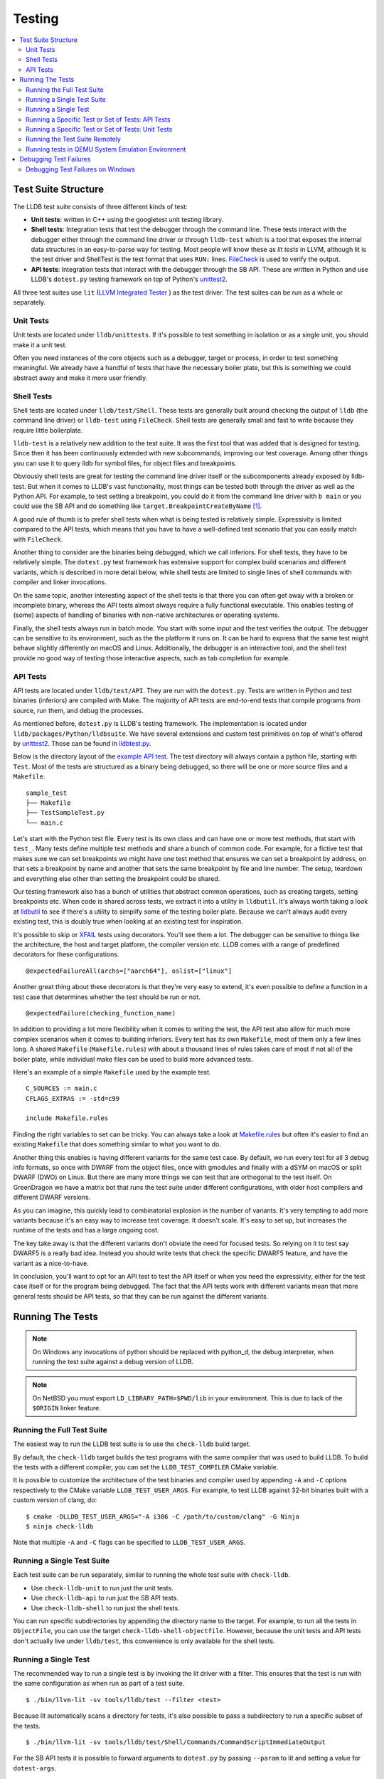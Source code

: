 Testing
=======

.. contents::
   :local:

Test Suite Structure
--------------------

The LLDB test suite consists of three different kinds of test:

* **Unit tests**: written in C++ using the googletest unit testing library.
* **Shell tests**: Integration tests that test the debugger through the command
  line. These tests interact with the debugger either through the command line
  driver or through ``lldb-test`` which is a tool that exposes the internal
  data structures in an easy-to-parse way for testing. Most people will know
  these as *lit tests* in LLVM, although lit is the test driver and ShellTest
  is the test format that uses ``RUN:`` lines. `FileCheck
  <https://llvm.org/docs/CommandGuide/FileCheck.html>`_ is used to verify
  the output.
* **API tests**: Integration tests that interact with the debugger through the
  SB API. These are written in Python and use LLDB's ``dotest.py`` testing
  framework on top of Python's `unittest2
  <https://docs.python.org/2/library/unittest.html>`_.

All three test suites use ``lit`` (`LLVM Integrated Tester
<https://llvm.org/docs/CommandGuide/lit.html>`_ ) as the test driver. The test
suites can be run as a whole or separately.


Unit Tests
``````````

Unit tests are located under ``lldb/unittests``. If it's possible to test
something in isolation or as a single unit, you should make it a unit test.

Often you need instances of the core objects such as a debugger, target or
process, in order to test something meaningful. We already have a handful of
tests that have the necessary boiler plate, but this is something we could
abstract away and make it more user friendly.

Shell Tests
```````````

Shell tests are located under ``lldb/test/Shell``. These tests are generally
built around checking the output of ``lldb`` (the command line driver) or
``lldb-test`` using ``FileCheck``. Shell tests are generally small and fast to
write because they require little boilerplate.

``lldb-test`` is a relatively new addition to the test suite. It was the first
tool that was added that is designed for testing. Since then it has been
continuously extended with new subcommands, improving our test coverage. Among
other things you can use it to query lldb for symbol files, for object files
and breakpoints.

Obviously shell tests are great for testing the command line driver itself or
the subcomponents already exposed by lldb-test. But when it comes to LLDB's
vast functionality, most things can be tested both through the driver as well
as the Python API. For example, to test setting a breakpoint, you could do it
from the command line driver with ``b main`` or you could use the SB API and do
something like ``target.BreakpointCreateByName`` [#]_.

A good rule of thumb is to prefer shell tests when what is being tested is
relatively simple. Expressivity is limited compared to the API tests, which
means that you have to have a well-defined test scenario that you can easily
match with ``FileCheck``.

Another thing to consider are the binaries being debugged, which we call
inferiors. For shell tests, they have to be relatively simple. The
``dotest.py`` test framework has extensive support for complex build scenarios
and different variants, which is described in more detail below, while shell
tests are limited to single lines of shell commands with compiler and linker
invocations.

On the same topic, another interesting aspect of the shell tests is that there
you can often get away with a broken or incomplete binary, whereas the API
tests almost always require a fully functional executable. This enables testing
of (some) aspects of handling of binaries with non-native architectures or
operating systems.

Finally, the shell tests always run in batch mode. You start with some input
and the test verifies the output. The debugger can be sensitive to its
environment, such as the the platform it runs on. It can be hard to express
that the same test might behave slightly differently on macOS and Linux.
Additionally, the debugger is an interactive tool, and the shell test provide
no good way of testing those interactive aspects, such as tab completion for
example.

API Tests
`````````

API tests are located under ``lldb/test/API``. They are run with the
``dotest.py``. Tests are written in Python and test binaries (inferiors) are
compiled with Make. The majority of API tests are end-to-end tests that compile
programs from source, run them, and debug the processes.

As mentioned before, ``dotest.py`` is LLDB's testing framework. The
implementation is located under ``lldb/packages/Python/lldbsuite``. We have
several extensions and custom test primitives on top of what's offered by
`unittest2 <https://docs.python.org/2/library/unittest.html>`_. Those can be
found  in
`lldbtest.py <https://github.com/llvm/llvm-project/blob/main/lldb/packages/Python/lldbsuite/test/lldbtest.py>`_.

Below is the directory layout of the `example API test
<https://github.com/llvm/llvm-project/tree/main/lldb/test/API/sample_test>`_.
The test directory will always contain a python file, starting with ``Test``.
Most of the tests are structured as a binary being debugged, so there will be
one or more source files and a ``Makefile``.

::

  sample_test
  ├── Makefile
  ├── TestSampleTest.py
  └── main.c

Let's start with the Python test file. Every test is its own class and can have
one or more test methods, that start with ``test_``.  Many tests define
multiple test methods and share a bunch of common code. For example, for a
fictive test that makes sure we can set breakpoints we might have one test
method that ensures we can set a breakpoint by address, on that sets a
breakpoint by name and another that sets the same breakpoint by file and line
number. The setup, teardown and everything else other than setting the
breakpoint could be shared.

Our testing framework also has a bunch of utilities that abstract common
operations, such as creating targets, setting breakpoints etc. When code is
shared across tests, we extract it into a utility in ``lldbutil``. It's always
worth taking a look at  `lldbutil
<https://github.com/llvm/llvm-project/blob/main/lldb/packages/Python/lldbsuite/test/lldbutil.py>`_
to see if there's a utility to simplify some of the testing boiler plate.
Because we can't always audit every existing test, this is doubly true when
looking at an existing test for inspiration.

It's possible to skip or `XFAIL
<https://ftp.gnu.org/old-gnu/Manuals/dejagnu-1.3/html_node/dejagnu_6.html>`_
tests using decorators. You'll see them a lot. The debugger can be sensitive to
things like the architecture, the host and target platform, the compiler
version etc. LLDB comes with a range of predefined decorators for these
configurations.

::

  @expectedFailureAll(archs=["aarch64"], oslist=["linux"]

Another great thing about these decorators is that they're very easy to extend,
it's even possible to define a function in a test case that determines whether
the test should be run or not.

::

  @expectedFailure(checking_function_name)

In addition to providing a lot more flexibility when it comes to writing the
test, the API test also allow for much more complex scenarios when it comes to
building inferiors. Every test has its own ``Makefile``, most of them only a
few lines long. A shared ``Makefile`` (``Makefile.rules``) with about a
thousand lines of rules takes care of most if not all of the boiler plate,
while individual make files can be used to build more advanced tests.  

Here's an example of a simple ``Makefile`` used by the example test.

::

  C_SOURCES := main.c
  CFLAGS_EXTRAS := -std=c99

  include Makefile.rules

Finding the right variables to set can be tricky. You can always take a look at
`Makefile.rules <https://github.com/llvm/llvm-project/blob/main/lldb/packages/Python/lldbsuite/test/make/Makefile.rules>`_
but often it's easier to find an existing ``Makefile`` that does something
similar to what you want to do.

Another thing this enables is having different variants for the same test
case. By default, we run every test for all 3 debug info formats, so once with
DWARF from the object files, once with gmodules and finally with a dSYM on
macOS or split DWARF (DWO) on Linux. But there are many more things we can test
that are orthogonal to the test itself. On GreenDragon we have a matrix bot
that runs the test suite under different configurations, with older host
compilers and different DWARF versions.

As you can imagine, this quickly lead to combinatorial explosion in the number
of variants. It's very tempting to add more variants because it's an easy way
to increase test coverage. It doesn't scale. It's easy to set up, but increases
the runtime of the tests and has a large ongoing cost.

The key take away is that the different variants don't obviate the need for
focused tests. So relying on it to test say DWARF5 is a really bad idea.
Instead you should write tests that check the specific DWARF5 feature, and have
the variant as a nice-to-have.

In conclusion, you'll want to opt for an API test to test the API itself or
when you need the expressivity, either for the test case itself or for the
program being debugged. The fact that the API tests work with different
variants mean that more general tests should be API tests, so that they can be
run against the different variants.

Running The Tests
-----------------

.. note::

   On Windows any invocations of python should be replaced with python_d, the
   debug interpreter, when running the test suite against a debug version of
   LLDB.

.. note::

   On NetBSD you must export ``LD_LIBRARY_PATH=$PWD/lib`` in your environment.
   This is due to lack of the ``$ORIGIN`` linker feature.

Running the Full Test Suite
```````````````````````````

The easiest way to run the LLDB test suite is to use the ``check-lldb`` build
target.

By default, the ``check-lldb`` target builds the test programs with the same
compiler that was used to build LLDB. To build the tests with a different
compiler, you can set the ``LLDB_TEST_COMPILER`` CMake variable.

It is possible to customize the architecture of the test binaries and compiler
used by appending ``-A`` and ``-C`` options respectively to the CMake variable
``LLDB_TEST_USER_ARGS``. For example, to test LLDB against 32-bit binaries
built with a custom version of clang, do:

::

   $ cmake -DLLDB_TEST_USER_ARGS="-A i386 -C /path/to/custom/clang" -G Ninja
   $ ninja check-lldb

Note that multiple ``-A`` and ``-C`` flags can be specified to
``LLDB_TEST_USER_ARGS``.

Running a Single Test Suite
```````````````````````````

Each test suite can be run separately, similar to running the whole test suite
with ``check-lldb``.

* Use ``check-lldb-unit`` to run just the unit tests.
* Use ``check-lldb-api`` to run just the SB API tests.
* Use ``check-lldb-shell`` to run just the shell tests.

You can run specific subdirectories by appending the directory name to the
target. For example, to run all the tests in ``ObjectFile``, you can use the
target ``check-lldb-shell-objectfile``. However, because the unit tests and API
tests don't actually live under ``lldb/test``, this convenience is only
available for the shell tests.

Running a Single Test
`````````````````````

The recommended way to run a single test is by invoking the lit driver with a
filter. This ensures that the test is run with the same configuration as when
run as part of a test suite.

::

   $ ./bin/llvm-lit -sv tools/lldb/test --filter <test>


Because lit automatically scans a directory for tests, it's also possible to
pass a subdirectory to run a specific subset of the tests.

::

   $ ./bin/llvm-lit -sv tools/lldb/test/Shell/Commands/CommandScriptImmediateOutput


For the SB API tests it is possible to forward arguments to ``dotest.py`` by
passing ``--param`` to lit and setting a value for ``dotest-args``.

::

   $ ./bin/llvm-lit -sv tools/lldb/test --param dotest-args='-C gcc'


Below is an overview of running individual test in the unit and API test suites
without going through the lit driver.

Running a Specific Test or Set of Tests: API Tests
``````````````````````````````````````````````````

In addition to running all the LLDB test suites with the ``check-lldb`` CMake
target above, it is possible to run individual LLDB tests. If you have a CMake
build you can use the ``lldb-dotest`` binary, which is a wrapper around
``dotest.py`` that passes all the arguments configured by CMake.

Alternatively, you can use ``dotest.py`` directly, if you want to run a test
one-off with a different configuration.

For example, to run the test cases defined in TestInferiorCrashing.py, run:

::

   $ ./bin/lldb-dotest -p TestInferiorCrashing.py

::

   $ cd $lldb/test
   $ python dotest.py --executable <path-to-lldb> -p TestInferiorCrashing.py ../packages/Python/lldbsuite/test

If the test is not specified by name (e.g. if you leave the ``-p`` argument
off),  all tests in that directory will be executed:


::

   $ ./bin/lldb-dotest functionalities/data-formatter

::

   $ python dotest.py --executable <path-to-lldb> functionalities/data-formatter

Many more options that are available. To see a list of all of them, run:

::

   $ python dotest.py -h


Running a Specific Test or Set of Tests: Unit Tests
```````````````````````````````````````````````````

The unit tests are simple executables, located in the build directory under ``tools/lldb/unittests``.

To run them, just run the test binary, for example, to run all the Host tests:

::

   $ ./tools/lldb/unittests/Host/HostTests


To run a specific test, pass a filter, for example:

::

   $ ./tools/lldb/unittests/Host/HostTests --gtest_filter=SocketTest.DomainListenConnectAccept


Running the Test Suite Remotely
```````````````````````````````

Running the test-suite remotely is similar to the process of running a local
test suite, but there are two things to have in mind:

1. You must have the lldb-server running on the remote system, ready to accept
   multiple connections. For more information on how to setup remote debugging
   see the Remote debugging page.
2. You must tell the test-suite how to connect to the remote system. This is
   achieved using the ``--platform-name``, ``--platform-url`` and
   ``--platform-working-dir`` parameters to ``dotest.py``. These parameters
   correspond to the platform select and platform connect LLDB commands. You
   will usually also need to specify the compiler and architecture for the
   remote system.

Currently, running the remote test suite is supported only with ``dotest.py`` (or
dosep.py with a single thread), but we expect this issue to be addressed in the
near future.

Running tests in QEMU System Emulation Environment
``````````````````````````````````````````````````

QEMU can be used to test LLDB in an emulation environment in the absence of
actual hardware. `QEMU based testing <https://lldb.llvm.org/use/qemu-testing.html>`_
page describes how to setup a emulation environment using QEMU helper scripts
found under llvm-project/lldb/scripts/lldb-test-qemu. These scripts currently
work with Arm or AArch64, but support for other architectures can be added easily.

Debugging Test Failures
-----------------------

On non-Windows platforms, you can use the ``-d`` option to ``dotest.py`` which
will cause the script to wait for a while until a debugger is attached.

Debugging Test Failures on Windows
``````````````````````````````````

On Windows, it is strongly recommended to use Python Tools for Visual Studio
for debugging test failures. It can seamlessly step between native and managed
code, which is very helpful when you need to step through the test itself, and
then into the LLDB code that backs the operations the test is performing.

A quick guide to getting started with PTVS is as follows:

#. Install PTVS
#. Create a Visual Studio Project for the Python code.
    #. Go to File -> New -> Project -> Python -> From Existing Python Code.
    #. Choose llvm/tools/lldb as the directory containing the Python code.
    #. When asked where to save the .pyproj file, choose the folder ``llvm/tools/lldb/pyproj``. This is a special folder that is ignored by the ``.gitignore`` file, since it is not checked in.
#. Set test/dotest.py as the startup file
#. Make sure there is a Python Environment installed for your distribution. For example, if you installed Python to ``C:\Python35``, PTVS needs to know that this is the interpreter you want to use for running the test suite.
    #. Go to Tools -> Options -> Python Tools -> Environment Options
    #. Click Add Environment, and enter Python 3.5 Debug for the name. Fill out the values correctly.
#. Configure the project to use this debug interpreter.
    #. Right click the Project node in Solution Explorer.
    #. In the General tab, Make sure Python 3.5 Debug is the selected Interpreter.
    #. In Debug/Search Paths, enter the path to your ninja/lib/site-packages directory.
    #. In Debug/Environment Variables, enter ``VCINSTALLDIR=C:\Program Files (x86)\Microsoft Visual Studio 14.0\VC\``.
    #. If you want to enabled mixed mode debugging, check Enable native code debugging (this slows down debugging, so enable it only on an as-needed basis.)
#. Set the command line for the test suite to run.
    #. Right click the project in solution explorer and choose the Debug tab.
    #. Enter the arguments to dotest.py.
    #. Example command options:

::

   --arch=i686
   # Path to debug lldb.exe
   --executable D:/src/llvmbuild/ninja/bin/lldb.exe
   # Directory to store log files
   -s D:/src/llvmbuild/ninja/lldb-test-traces
   -u CXXFLAGS -u CFLAGS
   # If a test crashes, show JIT debugging dialog.
   --enable-crash-dialog
   # Path to release clang.exe
   -C d:\src\llvmbuild\ninja_release\bin\clang.exe
   # Path to the particular test you want to debug.
   -p TestPaths.py
   # Root of test tree
   D:\src\llvm\tools\lldb\packages\Python\lldbsuite\test

::

   --arch=i686 --executable D:/src/llvmbuild/ninja/bin/lldb.exe -s D:/src/llvmbuild/ninja/lldb-test-traces -u CXXFLAGS -u CFLAGS --enable-crash-dialog -C d:\src\llvmbuild\ninja_release\bin\clang.exe -p TestPaths.py D:\src\llvm\tools\lldb\packages\Python\lldbsuite\test --no-multiprocess

.. [#] `https://lldb.llvm.org/python_reference/lldb.SBTarget-class.html#BreakpointCreateByName <https://lldb.llvm.org/python_reference/lldb.SBTarget-class.html#BreakpointCreateByName>`_
